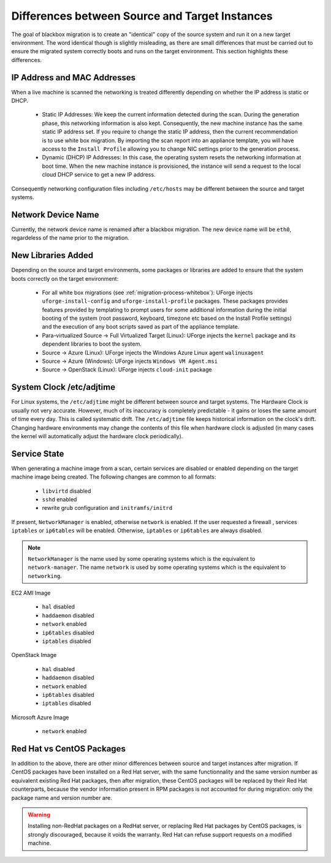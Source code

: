 .. Copyright 2018 FUJITSU LIMITED

.. _source-target-diffs:

Differences between Source and Target Instances
-----------------------------------------------

The goal of blackbox migration is to create an "identical" copy of the source system and run it on a new target environment.  The word identical though is slightly misleading, as there are small differences that must be carried out to ensure the migrated system correctly boots and runs on the target environment.  This section highlights these differences.


IP Address and MAC Addresses
~~~~~~~~~~~~~~~~~~~~~~~~~~~~

When a live machine is scanned the networking is treated differently depending on whether the IP address is static or DHCP.

	* Static IP Addresses: We keep the current information detected during the scan. During the generation phase, this networking information is also kept. Consequently, the new machine instance has the same static IP address set.  If you require to change the static IP address, then the current recommendation is to use white box migration. By importing the scan report into an appliance template, you will have access to the ``Install Profile`` allowing you to change NIC settings prior to the generation process.

	* Dynamic (DHCP) IP Addresses: In this case, the operating system resets the networking information at boot time. When the new machine instance is provisioned, the instance will send a request to the local cloud DHCP service to get a new IP address.

Consequently networking configuration files including ``/etc/hosts`` may be different between the source and target systems.


Network Device Name
~~~~~~~~~~~~~~~~~~~

Currently, the network device name is renamed after a blackbox migration. The new device name will be ``eth0``, regardeless of the name prior to the migration.

.. _generation-libraries-added:

New Libraries Added
~~~~~~~~~~~~~~~~~~~

Depending on the source and target environments, some packages or libraries are added to ensure that the system boots correctly on the target environment:

	* For all white box migrations (see :ref:`migration-process-whitebox`): UForge injects ``uforge-install-config`` and ``uforge-install-profile`` packages.  These packages provides features provided by templating to prompt users for some additional information during the initial booting of the system (root password, keyboard, timezone etc based on the Install Profile settings) and the execution of any boot scripts saved as part of the appliance template.

	* Para-virtualized Source -> Full Virtualized Target (Linux): UForge injects the ``kernel`` package and its dependent libraries to boot the system.

	* Source -> Azure (Linux): UForge injects the Windows Azure Linux agent ``walinuxagent``

	* Source -> Azure (Windows): UForge injects ``Windows VM Agent.msi``

	* Source -> OpenStack (Linux): UForge injects ``cloud-init`` package


System Clock /etc/adjtime
~~~~~~~~~~~~~~~~~~~~~~~~~

For Linux systems, the ``/etc/adjtime`` might be different between source and target systems.  The  Hardware Clock is usually not very accurate.  However, much of its inaccuracy is completely predictable - it gains or loses the same amount  of time every day.  This is called systematic drift.  The ``/etc/adjtime`` file keeps historical information on the clock's drift.  Changing hardware environments may change the contents of this file when hardware clock is adjusted (in many cases the kernel will automatically adjust the hardware clock periodically).


.. _service-state:

Service State
~~~~~~~~~~~~~

When generating a machine image from a scan, certain services are disabled or enabled depending on the target machine image being created. The following changes are common to all formats:

	* ``libvirtd`` disabled
	* ``sshd`` enabled
	* rewrite grub configuration and ``initramfs/initrd``

If present, ``NetworkManager`` is enabled, otherwise ``network`` is enabled.
If the user requested a firewall , services ``iptables`` or ``ip6tables`` will be enabled. Otherwise, ``iptables`` or ``ip6tables`` are always disabled.

.. note:: ``NetworkManager`` is the name used by some operating systems which is the equivalent to ``network-manager``. The name ``network`` is used by some operating systems which is the equivalent to ``networking``.

EC2 AMI Image

	* ``hal`` disabled
	* ``haddaemon`` disabled
	* ``network`` enabled
	* ``ip6tables`` disabled
	* ``iptables`` disabled

OpenStack Image

	* ``hal`` disabled
	* ``haddaemon`` disabled
	* ``network`` enabled
	* ``ip6tables`` disabled
	* ``iptables`` disabled

Microsoft Azure Image

	* ``network`` enabled


Red Hat vs CentOS Packages
~~~~~~~~~~~~~~~~~~~~~~~~~~

In addition to the above, there are other minor differences between source and target instances after migration. If CentOS packages have been installed on a Red Hat server, with the same functionnality and the same version number as equivalent existing Red Hat packages, then after migration, these CentOS packages will be replaced by their Red Hat counterparts, because the vendor information present in RPM packages is not accounted for during migration: only the package name and version number are.

.. warning:: Installing non-RedHat packages on a RedHat server, or replacing Red Hat packages by CentOS packages, is strongly discouraged, because it voids the warranty. Red Hat can refuse support requests on a modified machine.
